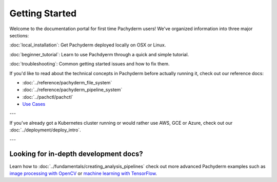 Getting Started
===============

Welcome to the documentation portal for first time Pachyderm users! We've organized information into three major sections:

:doc:`local_installation`: Get Pachyderm deployed locally on OSX or Linux.

:doc:`beginner_tutorial`: Learn to use Pachdyerm through a quick and simple tutorial.

:doc:`troubleshooting`: Common getting started issues and how to fix them.


If you'd like to read about the technical concepts in Pachyderm before actually running it, check out our reference docs:

* :doc:`../reference/pachyderm_file_system` 
* :doc:`../reference/pachyderm_pipeline_system` 
* :doc:`../pachctl/pachctl` 
* `Use Cases <http://pachyderm.io/use_cases.html>`_

---


If you've already got a Kubernetes cluster running or would rather use AWS, GCE or Azure, check out our :doc:`../deployment/deploy_intro`. 


---


Looking for in-depth development docs?
^^^^^^^^^^^^^^^^^^^^^^^^^^^^^^^^^^^^^^

Learn how to :doc:`../fundamentals/creating_analysis_pipelines` check out more advanced Pachyderm examples such as `image processing with OpenCV <https://github.com/pachyderm/pachyderm/tree/master/doc/examples/opencv>`_ or `machine learning with TensorFlow <https://github.com/pachyderm/pachyderm/tree/master/doc/examples/tensor_flow>`_.